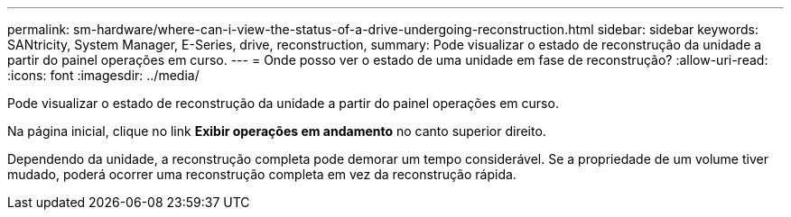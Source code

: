 ---
permalink: sm-hardware/where-can-i-view-the-status-of-a-drive-undergoing-reconstruction.html 
sidebar: sidebar 
keywords: SANtricity, System Manager, E-Series, drive, reconstruction, 
summary: Pode visualizar o estado de reconstrução da unidade a partir do painel operações em curso. 
---
= Onde posso ver o estado de uma unidade em fase de reconstrução?
:allow-uri-read: 
:icons: font
:imagesdir: ../media/


[role="lead"]
Pode visualizar o estado de reconstrução da unidade a partir do painel operações em curso.

Na página inicial, clique no link *Exibir operações em andamento* no canto superior direito.

Dependendo da unidade, a reconstrução completa pode demorar um tempo considerável. Se a propriedade de um volume tiver mudado, poderá ocorrer uma reconstrução completa em vez da reconstrução rápida.
